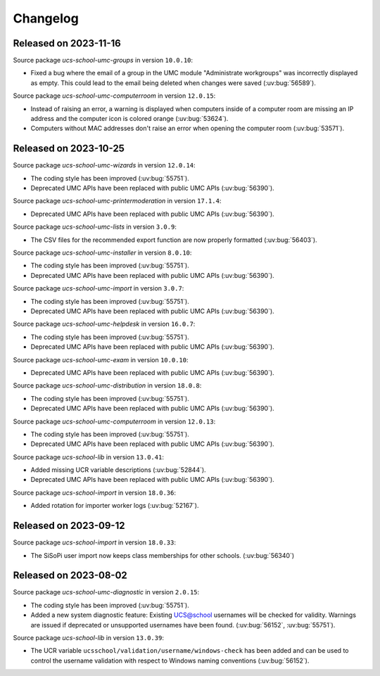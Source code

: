 .. SPDX-FileCopyrightText: 2021-2023 Univention GmbH
..
.. SPDX-License-Identifier: AGPL-3.0-only

.. _changelog-changelogs:

*********
Changelog
*********

.. _changelog-ucsschool-2023-11-16:

Released on 2023-11-16
======================

Source package *ucs-school-umc-groups* in version ``10.0.10``:

* Fixed a bug where the email of a group in the UMC module "Administrate
  workgroups" was incorrectly displayed as empty. This could lead to the email
  being deleted when changes were saved (:uv:bug:`56589`).

Source package *ucs-school-umc-computerroom* in version ``12.0.15``:

* Instead of raising an error, a warning is displayed when computers inside of a
  computer room are missing an IP address and the computer icon is colored
  orange (:uv:bug:`53624`).

* Computers without MAC addresses don't raise an error when opening the computer
  room (:uv:bug:`53571`).

.. _changelog-ucsschool-2023-10-25:

Released on 2023-10-25
======================

Source package *ucs-school-umc-wizards* in version ``12.0.14``:

* The coding style has been improved (:uv:bug:`55751`).

* Deprecated UMC APIs have been replaced with public UMC APIs (:uv:bug:`56390`).

Source package *ucs-school-umc-printermoderation* in version ``17.1.4``:

* Deprecated UMC APIs have been replaced with public UMC APIs (:uv:bug:`56390`).

Source package *ucs-school-umc-lists* in version ``3.0.9``:

* The CSV files for the recommended export function are now properly formatted
  (:uv:bug:`56403`).

Source package *ucs-school-umc-installer* in version ``8.0.10``:

* The coding style has been improved (:uv:bug:`55751`).

* Deprecated UMC APIs have been replaced with public UMC APIs (:uv:bug:`56390`).

Source package *ucs-school-umc-import* in version ``3.0.7``:

* The coding style has been improved (:uv:bug:`55751`).

* Deprecated UMC APIs have been replaced with public UMC APIs (:uv:bug:`56390`).

Source package *ucs-school-umc-helpdesk* in version ``16.0.7``:

* The coding style has been improved (:uv:bug:`55751`).

* Deprecated UMC APIs have been replaced with public UMC APIs (:uv:bug:`56390`).

Source package *ucs-school-umc-exam* in version ``10.0.10``:

* Deprecated UMC APIs have been replaced with public UMC APIs (:uv:bug:`56390`).

Source package *ucs-school-umc-distribution* in version ``18.0.8``:

* The coding style has been improved (:uv:bug:`55751`).

* Deprecated UMC APIs have been replaced with public UMC APIs (:uv:bug:`56390`).

Source package *ucs-school-umc-computerroom* in version ``12.0.13``:

* The coding style has been improved (:uv:bug:`55751`).

* Deprecated UMC APIs have been replaced with public UMC APIs (:uv:bug:`56390`).

Source package *ucs-school-lib* in version ``13.0.41``:

* Added missing UCR variable descriptions (:uv:bug:`52844`).

* Deprecated UMC APIs have been replaced with public UMC APIs (:uv:bug:`56390`).

Source package *ucs-school-import* in version ``18.0.36``:

* Added rotation for importer worker logs (:uv:bug:`52167`).

.. _changelog-ucsschool-2023-09-12:

Released on 2023-09-12
======================

Source package *ucs-school-import* in version ``18.0.33``:

* The SiSoPi user import now keeps class memberships for other schools.
  (:uv:bug:`56340`)

.. _changelog-ucsschool-2023-08-02:

Released on 2023-08-02
======================

Source package *ucs-school-umc-diagnostic* in version ``2.0.15``:

* The coding style has been improved (:uv:bug:`55751`).

* Added a new system diagnostic feature: Existing UCS@school usernames will be
  checked for validity. Warnings are issued if deprecated or unsupported
  usernames have been found. (:uv:bug:`56152`, :uv:bug:`55751`).

Source package *ucs-school-lib* in version ``13.0.39``:

* The UCR variable ``ucsschool/validation/username/windows-check`` has been added
  and can be used to control the username validation with respect to Windows
  naming conventions (:uv:bug:`56152`).

